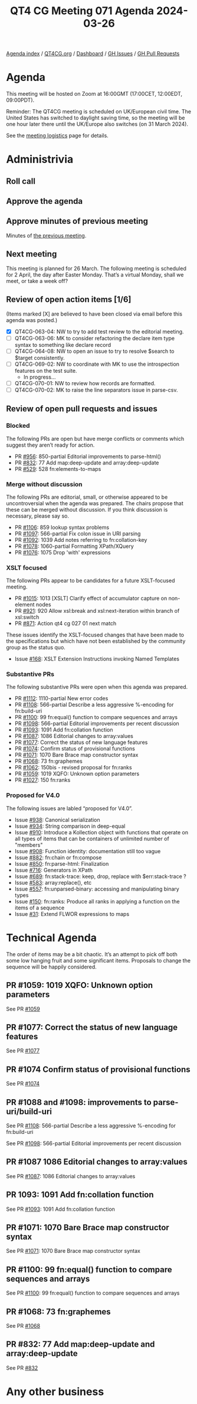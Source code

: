 :PROPERTIES:
:ID:       6FAF4577-24F9-478D-BD56-7906DF29DE1F
:END:
#+title: QT4 CG Meeting 071 Agenda 2024-03-26
#+author: Norm Tovey-Walsh
#+filetags: :qt4cg:
#+options: html-style:nil h:6 toc:nil
#+html_head: <link rel="stylesheet" type="text/css" href="/meeting/css/htmlize.css"/>
#+html_head: <link rel="stylesheet" type="text/css" href="../../../css/style.css"/>
#+html_head: <link rel="shortcut icon" href="/img/QT4-64.png" />
#+html_head: <link rel="apple-touch-icon" sizes="64x64" href="/img/QT4-64.png" type="image/png" />
#+html_head: <link rel="apple-touch-icon" sizes="76x76" href="/img/QT4-76.png" type="image/png" />
#+html_head: <link rel="apple-touch-icon" sizes="120x120" href="/img/QT4-120.png" type="image/png" />
#+html_head: <link rel="apple-touch-icon" sizes="152x152" href="/img/QT4-152.png" type="image/png" />
#+options: author:nil email:nil creator:nil timestamp:nil
#+startup: showall

[[../][Agenda index]] / [[https://qt4cg.org][QT4CG.org]] / [[https://qt4cg.org/dashboard][Dashboard]] / [[https://github.com/qt4cg/qtspecs/issues][GH Issues]] / [[https://github.com/qt4cg/qtspecs/pulls][GH Pull Requests]]

* Agenda
:PROPERTIES:
:unnumbered: t
:CUSTOM_ID: agenda
:END:

This meeting will be hosted on Zoom at 16:00GMT (17:00CET, 12:00EDT, 09:00PDT).

Reminder: The QT4CG meeting is scheduled on UK/European civil time. The United
States has switched to daylight saving time, so the meeting will be one hour
later there until the UK/Europe also switches (on 31 March 2024).

See the [[https://qt4cg.org/meeting/logistics.html][meeting logistics]] page for details.

* Administrivia
:PROPERTIES:
:CUSTOM_ID: administrivia
:END:

** Roll call
:PROPERTIES:
:CUSTOM_ID: roll-call
:END:

** Approve the agenda
:PROPERTIES:
:CUSTOM_ID: accept-agenda
:END:

** Approve minutes of previous meeting
:PROPERTIES:
:CUSTOM_ID: approve-minutes
:END:

Minutes of [[../../minutes/2024/03-19.html][the previous meeting]].

** Next meeting
:PROPERTIES:
:CUSTOM_ID: next-meeting
:END:

This meeting is planned for 26 March. The following meeting is scheduled for 2
April, the day after Easter Monday. That’s a virtual Monday, shall we meet, or
take a week off?

** Review of open action items [1/6]
:PROPERTIES:
:CUSTOM_ID: open-actions
:END:

(Items marked [X] are believed to have been closed via email before
this agenda was posted.)

+ [X] QT4CG-063-04: NW to try to add test review to the editorial meeting.
+ [ ] QT4CG-063-06: MK to consider refactoring the declare item type syntax to something like declare record
+ [ ] QT4CG-064-08: NW to open an issue to try to resolve $search to $target consistently.
+ [-] QT4CG-069-02: NW to coordinate with MK to use the introspection features on the test suite.
  + In progress…
+ [ ] QT4CG-070-01: NW to review how records are formatted.
+ [ ] QT4CG-070-02: MK to raise the line separators issue in parse-csv.

** Review of open pull requests and issues
:PROPERTIES:
:CUSTOM_ID: open-pull-requests
:END:

*** Blocked
:PROPERTIES:
:CUSTOM_ID: blocked
:END:

The following PRs are open but have merge conflicts or comments which
suggest they aren’t ready for action.

+ PR [[https://qt4cg.org/dashboard/#pr-956][#956]]: 850-partial Editorial improvements to parse-html()
+ PR [[https://qt4cg.org/dashboard/#pr-832][#832]]: 77 Add map:deep-update and array:deep-update
+ PR [[https://qt4cg.org/dashboard/#pr-529][#529]]: 528 fn:elements-to-maps

*** Merge without discussion
:PROPERTIES:
:CUSTOM_ID: merge-without-discussion
:END:

The following PRs are editorial, small, or otherwise appeared to be
uncontroversial when the agenda was prepared. The chairs propose that
these can be merged without discussion. If you think discussion is
necessary, please say so.

+ PR [[https://qt4cg.org/dashboard/#pr-1106][#1106]]: 859 lookup syntax problems
+ PR [[https://qt4cg.org/dashboard/#pr-1097][#1097]]: 566-partial Fix colon issue in URI parsing
+ PR [[https://qt4cg.org/dashboard/#pr-1092][#1092]]: 1039 Add notes referring to fn:collation-key
+ PR [[https://qt4cg.org/dashboard/#pr-1078][#1078]]: 1060-partial Formatting XPath/XQuery
+ PR [[https://qt4cg.org/dashboard/#pr-1076][#1076]]: 1075 Drop 'with' expressions

*** XSLT focused
:PROPERTIES:
:CUSTOM_ID: xslt-focused
:END:

The following PRs appear to be candidates for a future XSLT-focused
meeting.

+ PR [[https://qt4cg.org/dashboard/#pr-1015][#1015]]: 1013 [XSLT] Clarify effect of accumulator capture on non-element nodes
+ PR [[https://qt4cg.org/dashboard/#pr-921][#921]]: 920 Allow xsl:break and xsl:next-iteration within branch of xsl:switch
+ PR [[https://qt4cg.org/dashboard/#pr-871][#871]]: Action qt4 cg 027 01 next match

These issues identify the XSLT-focused changes that have been made to
the specifications but which have not been established by the
community group as the status quo.

+ Issue [[https://github.com/qt4cg/qtspecs/issues/168][#168]]: XSLT Extension Instructions invoking Named Templates

*** Substantive PRs
:PROPERTIES:
:CUSTOM_ID: substantive
:END:

The following substantive PRs were open when this agenda was prepared.

+ PR [[https://qt4cg.org/dashboard/#pr-1112][#1112]]: 1110-partial New error codes
+ PR [[https://qt4cg.org/dashboard/#pr-1108][#1108]]: 566-partial Describe a less aggressive %-encoding for fn:build-uri
+ PR [[https://qt4cg.org/dashboard/#pr-1100][#1100]]: 99 fn:equal() function to compare sequences and arrays
+ PR [[https://qt4cg.org/dashboard/#pr-1098][#1098]]: 566-partial Editorial improvements per recent discussion
+ PR [[https://qt4cg.org/dashboard/#pr-1093][#1093]]: 1091 Add fn:collation function
+ PR [[https://qt4cg.org/dashboard/#pr-1087][#1087]]: 1086 Editorial changes to array:values
+ PR [[https://qt4cg.org/dashboard/#pr-1077][#1077]]: Correct the status of new language features
+ PR [[https://qt4cg.org/dashboard/#pr-1074][#1074]]: Confirm status of provisional functions
+ PR [[https://qt4cg.org/dashboard/#pr-1071][#1071]]: 1070 Bare Brace map constructor syntax
+ PR [[https://qt4cg.org/dashboard/#pr-1068][#1068]]: 73 fn:graphemes
+ PR [[https://qt4cg.org/dashboard/#pr-1062][#1062]]: 150bis - revised proposal for fn:ranks
+ PR [[https://qt4cg.org/dashboard/#pr-1059][#1059]]: 1019 XQFO: Unknown option parameters
+ PR [[https://qt4cg.org/dashboard/#pr-1027][#1027]]: 150 fn:ranks

*** Proposed for V4.0
:PROPERTIES:
:CUSTOM_ID: proposed-40
:END:

The following issues are labled “proposed for V4.0”.

+ Issue [[https://github.com/qt4cg/qtspecs/issues/938][#938]]: Canonical serialization
+ Issue [[https://github.com/qt4cg/qtspecs/issues/934][#934]]: String comparison in deep-equal
+ Issue [[https://github.com/qt4cg/qtspecs/issues/910][#910]]: Introduce a Kollection object with functions that operate on all types of items that can be containers of unlimited number of "members"
+ Issue [[https://github.com/qt4cg/qtspecs/issues/908][#908]]: Function identity: documentation still too vague
+ Issue [[https://github.com/qt4cg/qtspecs/issues/882][#882]]: fn:chain or fn:compose
+ Issue [[https://github.com/qt4cg/qtspecs/issues/850][#850]]: fn:parse-html: Finalization
+ Issue [[https://github.com/qt4cg/qtspecs/issues/716][#716]]: Generators in XPath
+ Issue [[https://github.com/qt4cg/qtspecs/issues/689][#689]]: fn:stack-trace: keep, drop, replace with $err:stack-trace ?
+ Issue [[https://github.com/qt4cg/qtspecs/issues/583][#583]]: array:replace(), etc
+ Issue [[https://github.com/qt4cg/qtspecs/issues/557][#557]]: fn:unparsed-binary: accessing and manipulating binary types
+ Issue [[https://github.com/qt4cg/qtspecs/issues/150][#150]]: fn:ranks: Produce all ranks in applying a function on the items of a sequence
+ Issue [[https://github.com/qt4cg/qtspecs/issues/31][#31]]: Extend FLWOR expressions to maps

* Technical Agenda
:PROPERTIES:
:CUSTOM_ID: technical-agenda
:END:

The order of items may be a bit chaotic. It’s an attempt to pick off both some
low hanging fruit and some significant items. Proposals to change the sequence
will be happily considered.

** PR #1059: 1019 XQFO: Unknown option parameters
:PROPERTIES:
:CUSTOM_ID: pr-1059
:END:

See PR [[https://qt4cg.org/dashboard/#pr-1059][#1059]]

** PR #1077: Correct the status of new language features
:PROPERTIES:
:CUSTOM_ID: pr-1077
:END:

See PR [[https://qt4cg.org/dashboard/#pr-1077][#1077]]

** PR #1074 Confirm status of provisional functions
:PROPERTIES:
:CUSTOM_ID: pr-1074
:END:

See PR [[https://qt4cg.org/dashboard/#pr-1074][#1074]]

** PR #1088 and #1098: improvements to parse-uri/build-uri
:PROPERTIES:
:CUSTOM_ID: pr-1088
:END:

See PR [[https://qt4cg.org/dashboard/#pr-1108][#1108]]: 566-partial Describe a less aggressive %-encoding for fn:build-uri

See PR [[https://qt4cg.org/dashboard/#pr-1098][#1098]]: 566-partial Editorial improvements per recent discussion

** PR #1087 1086 Editorial changes to array:values
:PROPERTIES:
:CUSTOM_ID: pr-1087
:END:

See PR [[https://qt4cg.org/dashboard/#pr-1087][#1087]]: 1086 Editorial changes to array:values

** PR 1093: 1091 Add fn:collation function
:PROPERTIES:
:CUSTOM_ID: pr-1093
:END:

See PR [[https://qt4cg.org/dashboard/#pr-1093][#1093]]: 1091 Add fn:collation function

** PR #1071: 1070 Bare Brace map constructor syntax
:PROPERTIES:
:CUSTOM_ID: pr-1071
:END:

See PR [[https://qt4cg.org/dashboard/#pr-1071][#1071]]: 1070 Bare Brace map constructor syntax

** PR #1100: 99 fn:equal() function to compare sequences and arrays
:PROPERTIES:
:CUSTOM_ID: pr-1100
:END:

See PR [[https://qt4cg.org/dashboard/#pr-1100][#1100]]: 99 fn:equal() function to compare sequences and arrays

** PR #1068: 73 fn:graphemes
:PROPERTIES:
:CUSTOM_ID: pr-1068
:END:

See PR [[https://qt4cg.org/dashboard/#pr-1068][#1068]]

** PR #832: 77 Add map:deep-update and array:deep-update
:PROPERTIES:
:CUSTOM_ID: pr-832
:END:

See PR [[https://qt4cg.org/dashboard/#pr-832][#832]]

* Any other business
:PROPERTIES:
:CUSTOM_ID: any-other-business
:END:
